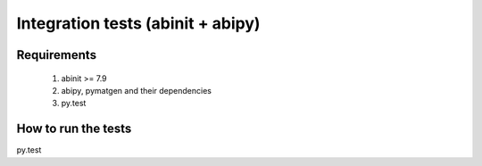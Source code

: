 ==================================
Integration tests (abinit + abipy)
==================================

Requirements
============

  1. abinit >= 7.9
  
  2. abipy, pymatgen and their dependencies

  3. py.test


How to run the tests
====================


py.test 
